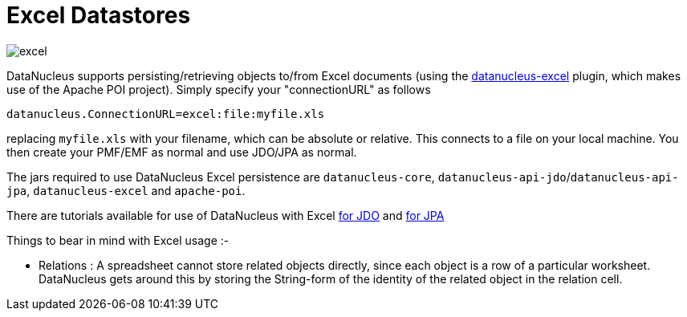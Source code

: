 [[excel]]
= Excel Datastores
:_basedir: ../
:_imagesdir: images/


image:../images/datastore/excel.png[]

DataNucleus supports persisting/retrieving objects to/from Excel documents (using the https://github.com/datanucleus/datanucleus-excel[datanucleus-excel] plugin, 
which makes use of the Apache POI project). Simply specify your "connectionURL" as follows

-----
datanucleus.ConnectionURL=excel:file:myfile.xls
-----

replacing `myfile.xls` with your filename, which can be absolute or relative. This connects to a file on your local machine. 
You then create your PMF/EMF as normal and use JDO/JPA as normal.

The jars required to use DataNucleus Excel persistence are `datanucleus-core`, `datanucleus-api-jdo`/`datanucleus-api-jpa`, `datanucleus-excel` and `apache-poi`.

There are tutorials available for use of DataNucleus with Excel link:../jdo/tutorial_excel.html[for JDO] and link:../jpa/tutorial_excel.html[for JPA]

Things to bear in mind with Excel usage :-

* Relations : A spreadsheet cannot store related objects directly, since each object is a row of a particular worksheet. 
DataNucleus gets around this by storing the String-form of the identity of the related object in the relation cell.

